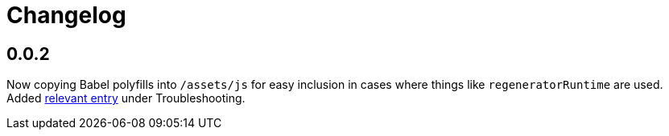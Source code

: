 = Changelog

== 0.0.2

Now copying Babel polyfills into `/assets/js` for easy inclusion
in cases where things like `regeneratorRuntime` are used.
Added link:https://github.com/riboseinc/jekyll-plugin-frontend-build#referenceerror-regeneratorruntime-is-not-defined[relevant entry]
under Troubleshooting.
